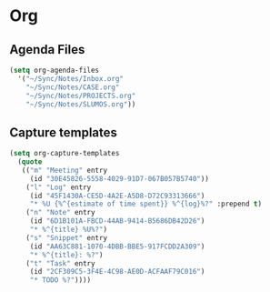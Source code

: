 * Org
** Agenda Files
   #+BEGIN_SRC emacs-lisp
     (setq org-agenda-files
	   '("~/Sync/Notes/Inbox.org"
	     "~/Sync/Notes/CASE.org"
	     "~/Sync/Notes/PROJECTS.org"
	     "~/Sync/Notes/SLUMOS.org"))
   #+END_SRC
** Capture templates
   #+BEGIN_SRC emacs-lisp
     (setq org-capture-templates
	   (quote
	    (("m" "Meeting" entry
	      (id "30E45826-5558-4029-91D7-067B057B5740"))
	     ("l" "Log" entry
	      (id "45F1430A-CE5D-4A2E-A5D8-D72C93313666")
	      "* %U {%^{estimate of time spent}} %^{log}%?" :prepend t)
	     ("n" "Note" entry
	      (id "6D1B101A-FBCD-44AB-9414-B5686DB42D26")
	      "* %^{title} %U%?")
	     ("s" "Snippet" entry
	      (id "AA63C881-1070-4DBB-BBE5-917FCDD2A309")
	      "* %^{title}: %?")
	     ("t" "Task" entry
	      (id "2CF309C5-3F4E-4C98-AE0D-ACFAAF79C016")
	      "* TODO %?"))))
   #+END_SRC
